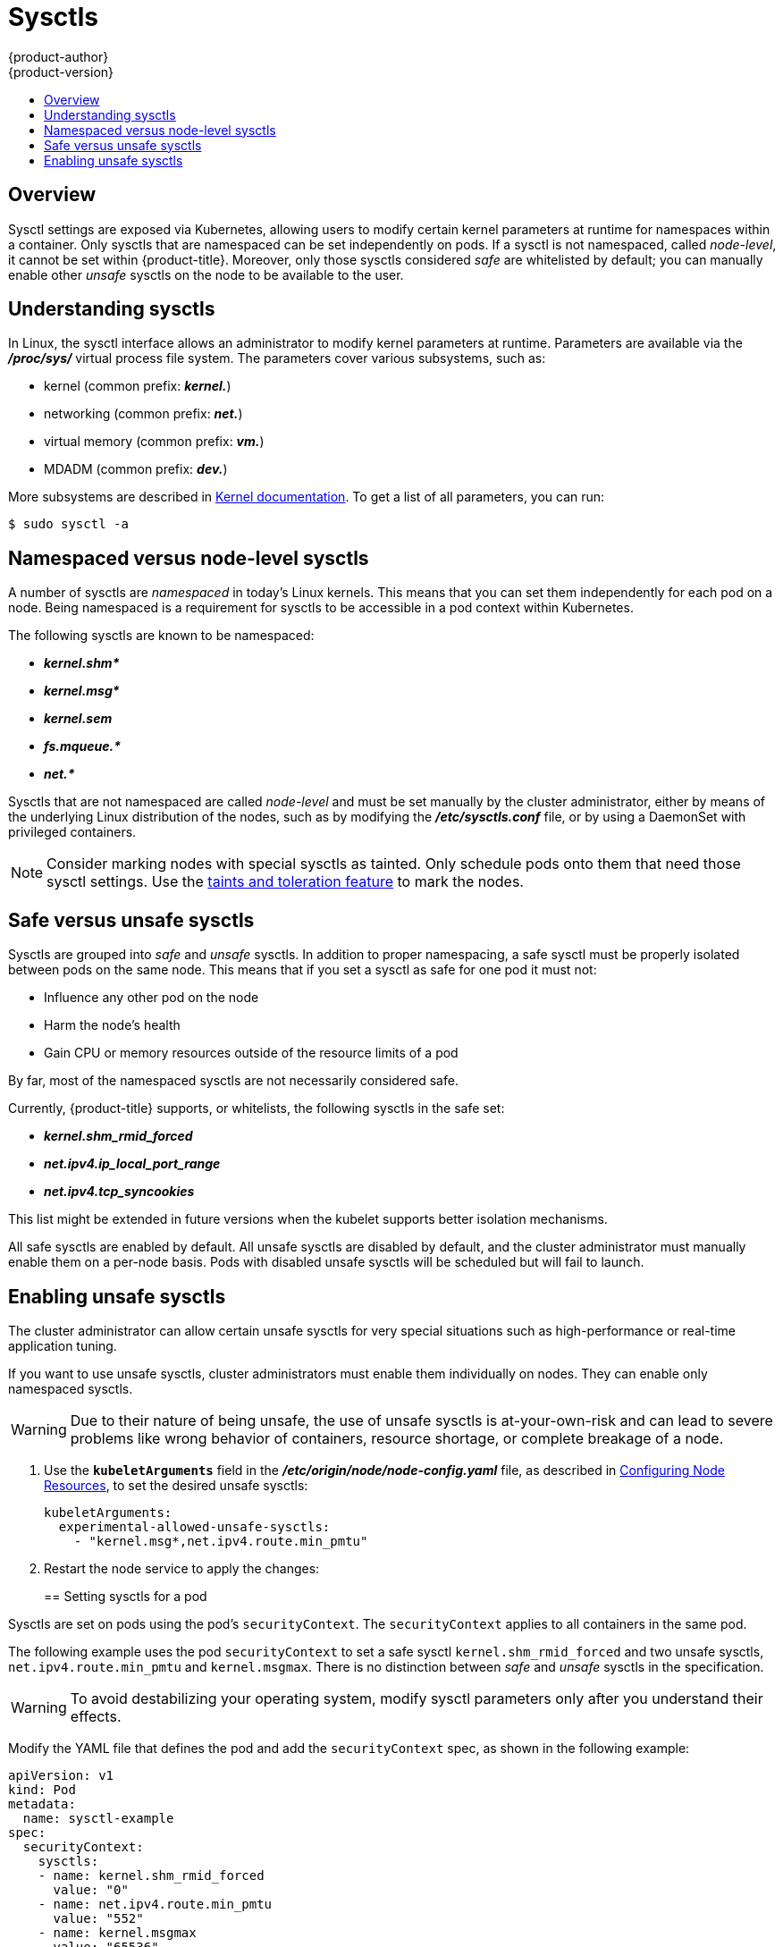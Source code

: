 [[admin-guide-sysctls]]
= Sysctls
{product-author}
{product-version}
:data-uri:
:icons:
:experimental:
:toc: macro
:toc-title:

toc::[]

== Overview

Sysctl settings are exposed via Kubernetes, allowing users to modify certain
kernel parameters at runtime for namespaces within a container. Only sysctls
that are namespaced can be set independently on pods. If a sysctl is not
namespaced, called _node-level_, it cannot be set within {product-title}.
Moreover, only those sysctls considered _safe_ are whitelisted by default; you
can manually enable other _unsafe_ sysctls on the node to be available to the
user.

[[undersatnding-sysctls]]
== Understanding sysctls

In Linux, the sysctl interface allows an administrator to modify kernel
parameters at runtime. Parameters are available via the *_/proc/sys/_* virtual
process file system. The parameters cover various subsystems, such as:

- kernel (common prefix: *_kernel._*)
- networking (common prefix: *_net._*)
- virtual memory (common prefix: *_vm._*)
- MDADM (common prefix: *_dev._*)

More subsystems are described in
link:https://www.kernel.org/doc/Documentation/sysctl/README[Kernel documentation]. To get a list of all parameters, you can run:

----
$ sudo sysctl -a
----

[[namespaced-vs-node-level-sysctls]]
== Namespaced versus node-level sysctls

A number of sysctls are _namespaced_ in today’s Linux kernels. This means that
you can set them independently for each pod on a node. Being namespaced is a
requirement for sysctls to be accessible in a pod context within Kubernetes.

The following sysctls are known to be namespaced:

- *_kernel.shm*_*
- *_kernel.msg*_*
- *_kernel.sem_*
- *_fs.mqueue.*_*
- *_net.*_*

Sysctls that are not namespaced are called _node-level_ and must be set
manually by the cluster administrator, either by means of the underlying Linux
distribution of the nodes, such as by modifying the *_/etc/sysctls.conf_* file,
or by using a DaemonSet with privileged containers.

[NOTE]
====
Consider marking nodes with special sysctls as tainted. Only schedule pods onto
them that need those sysctl settings. Use the
xref:../admin_guide/scheduling/taints_tolerations.adoc#admin-guide-taints[taints
and toleration feature] to mark the nodes.
====

[[safe-vs-unsafe-sysclts]]
== Safe versus unsafe sysctls

Sysctls are grouped into _safe_ and _unsafe_ sysctls. In addition to proper
namespacing, a safe sysctl must be properly isolated between pods on the same
node. This means that if you set a sysctl as safe for one pod it must not:

- Influence any other pod on the node
- Harm the node's health
- Gain CPU or memory resources outside of the resource limits of a pod

By far, most of the namespaced sysctls are not necessarily considered safe.

Currently, {product-title} supports, or whitelists, the following sysctls
in the safe set:

- *_kernel.shm_rmid_forced_*
- *_net.ipv4.ip_local_port_range_*
- *_net.ipv4.tcp_syncookies_*

This list might be extended in future versions when the kubelet supports better
isolation mechanisms.

All safe sysctls are enabled by default. All unsafe sysctls are disabled by
default, and the cluster administrator must manually enable them on a per-node
basis. Pods with disabled unsafe sysctls will be scheduled but will fail to
launch.

[[enabling-unsafe-sysctls]]
== Enabling unsafe sysctls

The cluster administrator can allow certain unsafe sysctls for very special
situations such as high-performance or real-time application tuning.

If you want to use unsafe sysctls, cluster administrators must enable them
individually on nodes. They can enable only namespaced sysctls.

[WARNING]
====
Due to their nature of being unsafe, the use of unsafe sysctls is
at-your-own-risk and can lead to severe problems like wrong behavior of
containers, resource shortage, or complete breakage of a node.
====

. Use the `*kubeletArguments*` field in the *_/etc/origin/node/node-config.yaml_*
file, as described in
xref:../admin_guide/manage_nodes.adoc#configuring-node-resources[Configuring Node Resources], to set the desired unsafe sysctls:
+
----
kubeletArguments:
  experimental-allowed-unsafe-sysctls:
    - "kernel.msg*,net.ipv4.route.min_pmtu"
----

. Restart the node service to apply the changes:
+
ifdef::openshift-enterprise[]
----
# systemctl restart atomic-openshift-node
----
endif::[]
ifdef::openshift-origin[]
----
# systemctl restart origin-node
----
endif::[]

[[setting-sysctls-for-a-pod]]
== Setting sysctls for a pod

Sysctls are set on pods using the pod's `securityContext`. The `securityContext`
applies to all containers in the same pod.

The following example uses the pod `securityContext` to set a safe sysctl
`kernel.shm_rmid_forced` and two unsafe sysctls, `net.ipv4.route.min_pmtu` and
`kernel.msgmax`. There is no distinction between _safe_ and _unsafe_ sysctls in
the specification.

[WARNING]
====
To avoid destabilizing your operating system, modify sysctl parameters only 
after you understand their effects.
====

Modify the YAML file that defines the pod and add the `securityContext` spec, as
shown in the following example:

[source,yaml]
----
apiVersion: v1
kind: Pod
metadata:
  name: sysctl-example
spec:
  securityContext:
    sysctls:
    - name: kernel.shm_rmid_forced
      value: "0"
    - name: net.ipv4.route.min_pmtu
      value: "552"
    - name: kernel.msgmax
      value: "65536"
  ...
----

[NOTE]
====
A pod with the unsafe sysctls specified above will fail to launch on any node
that the admin has not explicitly enabled those two unsafe sysctls. As with
node-level sysctls, use the
xref:../admin_guide/scheduling/taints_tolerations.adoc#admin-guide-taints[taints and
toleration feature] or
xref:../admin_guide/manage_nodes.adoc#updating-labels-on-nodes[labels on nodes]
to schedule those pods onto the right nodes.
====
